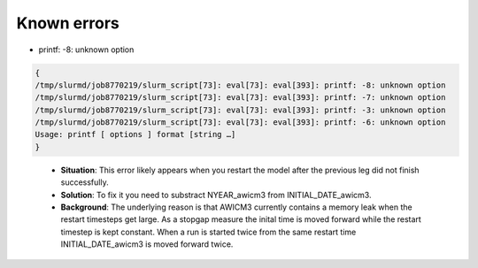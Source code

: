 .. _chap_known_errors

Known errors
**********************
- printf: -8: unknown option
..  code-block:: bash

  {
  /tmp/slurmd/job8770219/slurm_script[73]: eval[73]: eval[393]: printf: -8: unknown option
  /tmp/slurmd/job8770219/slurm_script[73]: eval[73]: eval[393]: printf: -7: unknown option
  /tmp/slurmd/job8770219/slurm_script[73]: eval[73]: eval[393]: printf: -3: unknown option
  /tmp/slurmd/job8770219/slurm_script[73]: eval[73]: eval[393]: printf: -6: unknown option
  Usage: printf [ options ] format [string …]
  } 
..

  - **Situation**: This error likely appears when you restart the model after the previous leg did not finish successfully.
  - **Solution**: To fix it you need to substract NYEAR_awicm3 from INITIAL_DATE_awicm3. 
  - **Background**: The underlying reason is that AWICM3 currently contains a memory leak when the restart timesteps get large. As a stopgap measure the inital time is moved forward while the restart timestep is kept constant. When a run is started twice from the same restart time INITIAL_DATE_awicm3 is moved forward twice.
